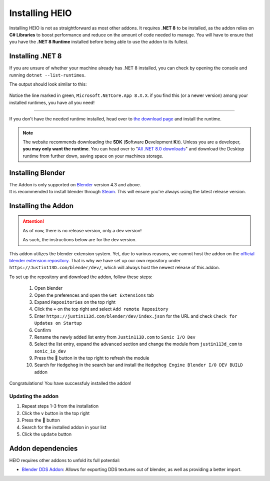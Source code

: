 
***************
Installing HEIO
***************

Installing HEIO is not as straightforward as most other addons. It requires **.NET 8** to be
installed, as the addon relies on **C# Libraries** to boost performance and reduce on the amount
of code needed to manage. You will have to ensure that you have the **.NET 8 Runtime** installed
before being able to use the addon to its fullest.


Installing .NET 8
=================

If you are unsure of whether your machine already has .NET 8 installed, you can check by opening
the console and running ``dotnet --list-runtimes``.

The output should look similar to this:

.. figure:: /images/installing_dotnet8.png

Notice the line marked in green, ``Microsoft.NETCore.App 8.X.X``. if you find this (or a newer
version) among your installed runtimes, you have all you need!

------------

If you don't have the needed runtime installed, head over to
`the download page <https://dotnet.microsoft.com/en-us/download>`_ and install the runtime.

.. note::

	The website recommends downloading the **SDK** (**S**\ oftware **D**\ evelopment **K**\ it). Unless you are a
	developer, **you may only want the runtime**. You can head over to
	"`All .NET 8.0 downloads <https://dotnet.microsoft.com/en-us/download/dotnet/8.0>`_" and
	download the Desktop runtime from further down, saving space on your machines storage.


Installing Blender
==================

| The Addon is only supported on `Blender <https://blender.org/>`_ version 4.3 and above.
| It is recommended to install blender through `Steam <https://store.steampowered.com/app/365670>`_. This will ensure you're always using the latest release version.


Installing the Addon
====================

.. attention::

	As of now, there is no release version, only a dev version!

	As such, the instructions below are for the dev version.


This addon utilizes the blender extension system. Yet, due to various reasons, we cannot host the
addon on the `official blender extension repository <https://extensions.blender.org/>`_.
That is why we have set up our own repository under ``https://Justin113D.com/blender/dev/``,
which will always host the newest release of this addon.

To set up the repository and download the addon, follow these steps:

	1. Open blender
	2. Open the preferences and open the ``Get Extensions`` tab
	3. Expand ``Repositories`` on the top right
	4. Click the ``+`` on the top right and select ``Add remote Repository``
	5. Enter ``https://justin113d.com/blender/dev/index.json`` for the URL and check ``Check for Updates on Startup``
	6. Confirm
	7. Rename the newly added list entry from ``Justin113D.com`` to ``Sonic I/O Dev``
	8. Select the list entry, expand the ``advanced`` section and change the module from ``justin113d_com`` to ``sonic_io_dev``
	9. Press the 🔄 button in the top right to refresh the module
	10. Search for ``Hedgehog`` in the search bar and install the ``Hedgehog Engine Blender I/O DEV BUILD`` addon

Congratulations! You have successfuly installed the addon!


Updating the addon
------------------

1. Repeat steps 1-3 from the installation
2. Click the ``v`` button in the top right
3. Press the 🔄 button
4. Search for the installed addon in your list
5. Click the ``update`` button


Addon dependencies
==================

HEIO requires other addons to unfold its full potential:

- `Blender DDS Addon <https://github.com/matyalatte/Blender-DDS-Addon>`_: Allows for exporting DDS textures out of blender, as well as providing a better import.